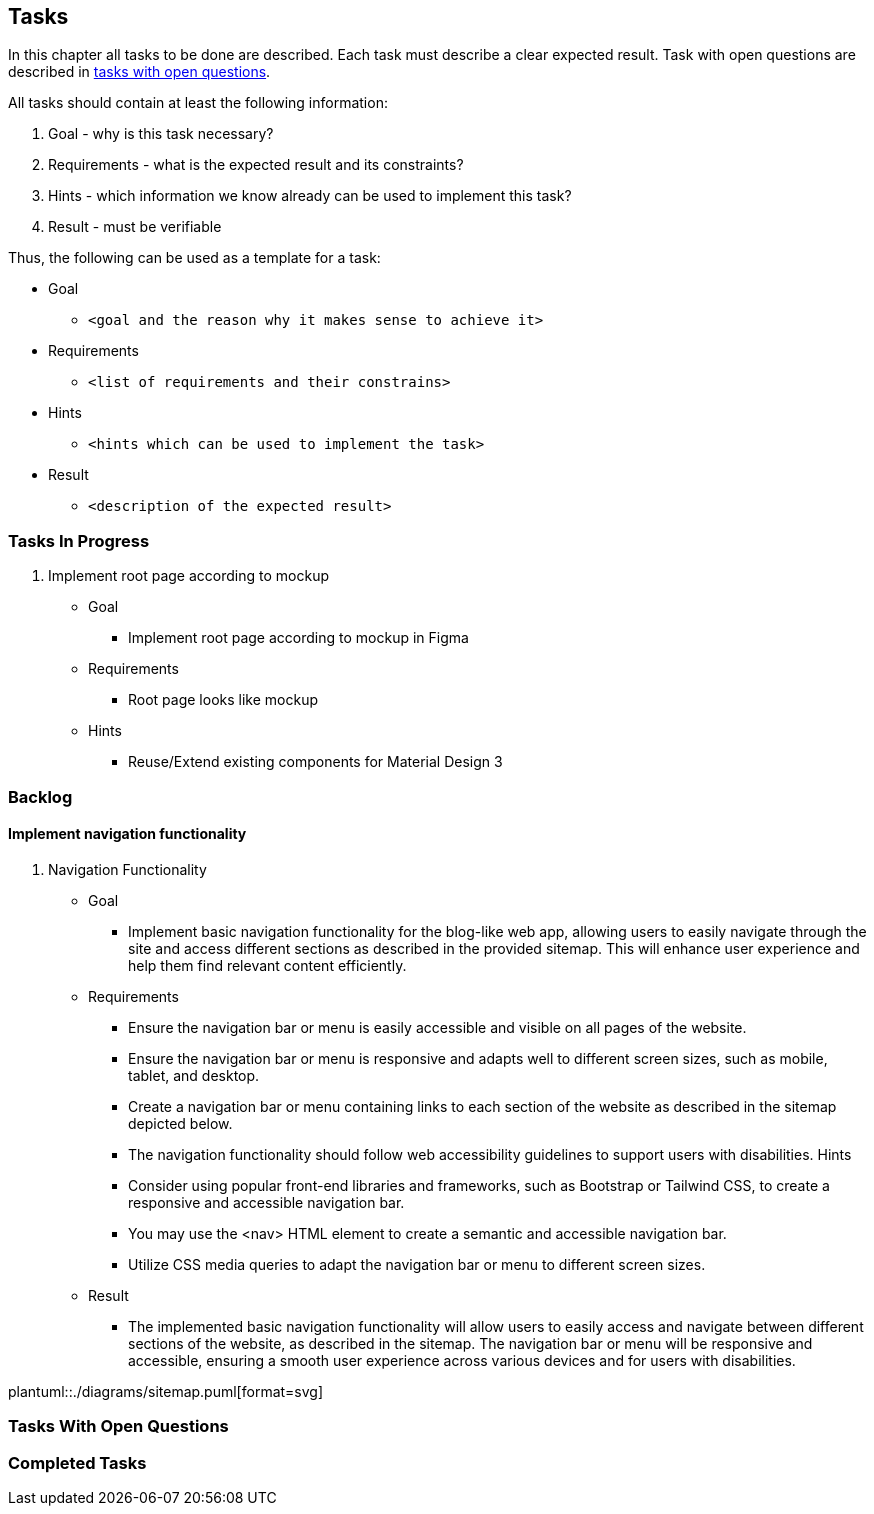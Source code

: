 == Tasks

In this chapter all tasks to be done are described.
Each task must describe a clear expected result.
Task with open questions are described in link:#tasks-with-open-questions[tasks with open questions].

All tasks should contain at least the following information:

. Goal - why is this task necessary?
. Requirements - what is the expected result and its constraints?
. Hints - which information we know already can be used to implement this task?
. Result - must be verifiable

Thus, the following can be used as a template for a task:

* Goal
** `<goal and the reason why it makes sense to achieve it>`
* Requirements
** `<list of requirements and their constrains>`
* Hints
** `<hints which can be used to implement the task>`
* Result
** `<description of the expected result>`

=== Tasks In Progress

. Implement root page according to mockup
* Goal
** Implement root page according to mockup in Figma
* Requirements
** Root page looks like mockup
* Hints
** Reuse/Extend existing components for Material Design 3

=== Backlog

==== Implement navigation functionality

. Navigation Functionality
* Goal
** Implement basic navigation functionality for the blog-like web app, allowing users to easily navigate through the site and access different sections as described in the provided sitemap.
This will enhance user experience and help them find relevant content efficiently.
* Requirements
** Ensure the navigation bar or menu is easily accessible and visible on all pages of the website.
** Ensure the navigation bar or menu is responsive and adapts well to different screen sizes, such as mobile, tablet, and desktop.
** Create a navigation bar or menu containing links to each section of the website as described in the sitemap depicted below.
** The navigation functionality should follow web accessibility guidelines to support users with disabilities.
Hints
** Consider using popular front-end libraries and frameworks, such as Bootstrap or Tailwind CSS, to create a responsive and accessible navigation bar.
** You may use the <nav> HTML element to create a semantic and accessible navigation bar.
** Utilize CSS media queries to adapt the navigation bar or menu to different screen sizes.
* Result
** The implemented basic navigation functionality will allow users to easily access and navigate between different sections of the website, as described in the sitemap.
The navigation bar or menu will be responsive and accessible, ensuring a smooth user experience across various devices and for users with disabilities.

plantuml::./diagrams/sitemap.puml[format=svg]


[#tasks-with-open-questions]
=== Tasks With Open Questions


=== Completed Tasks


